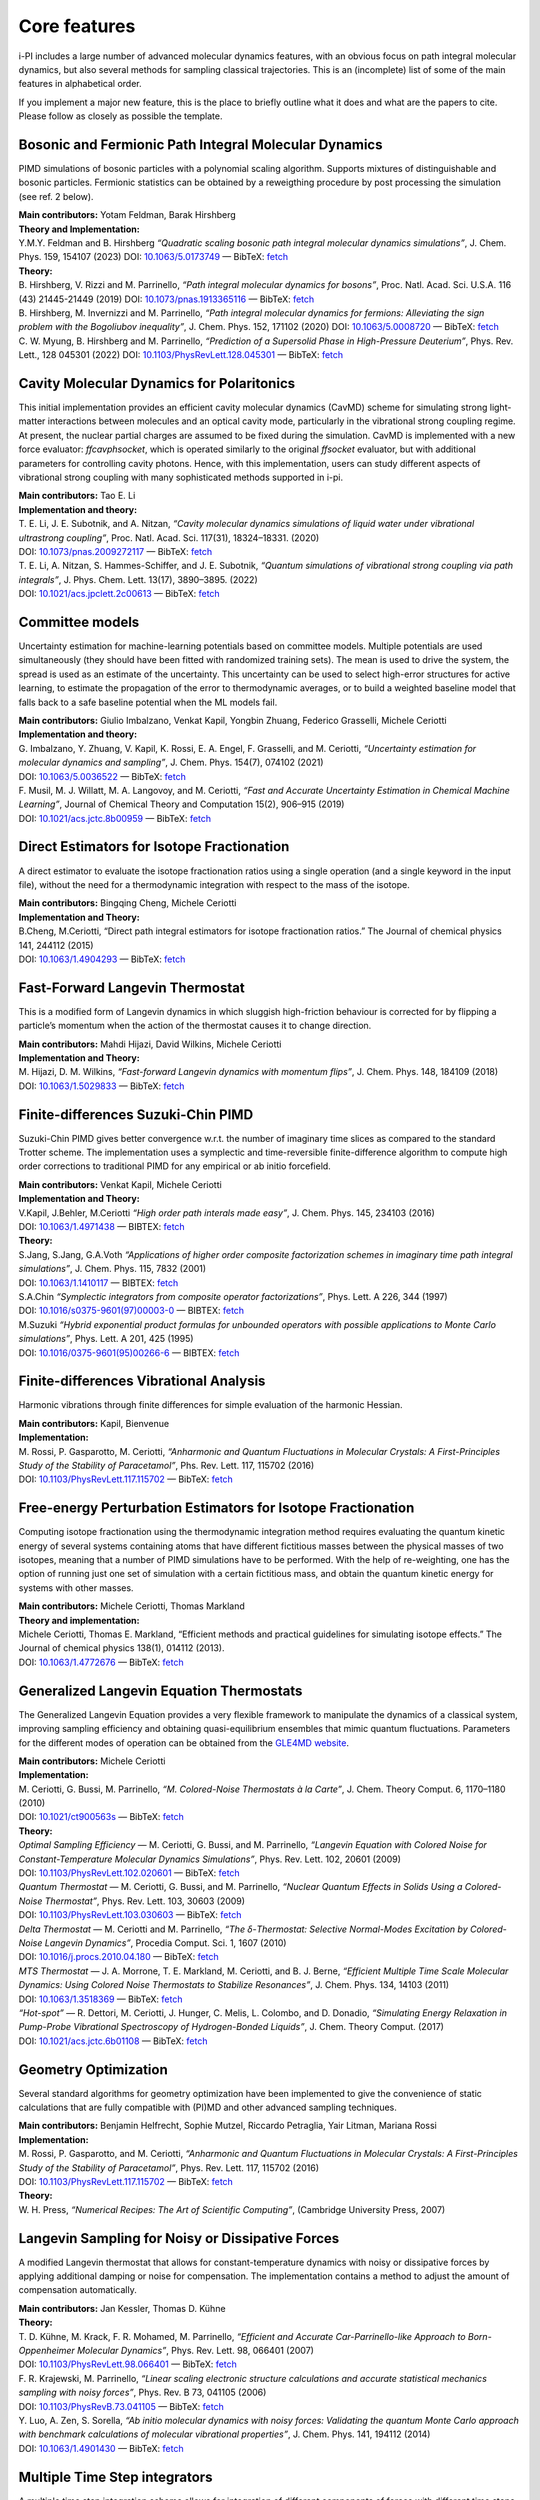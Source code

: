 Core features
=============

i-PI includes a large number of advanced molecular dynamics features,
with an obvious focus on path integral molecular dynamics, but also
several methods for sampling classical trajectories. 
This is an (incomplete) list of some of the main features in alphabetical order.

If you implement a major new feature, this is the place to briefly outline 
what it does and what are the papers to cite. Please follow as closely as 
possible the template.

Bosonic and Fermionic Path Integral Molecular Dynamics
------------------------------------------------------

PIMD simulations of bosonic particles with a polynomial scaling
algorithm. Supports mixtures of distinguishable and bosonic particles.
Fermionic statistics can be obtained by a reweigthing procedure by post
processing the simulation (see ref. 2 below).

| **Main contributors:** Yotam Feldman, Barak Hirshberg
| **Theory and Implementation:**
| Y.M.Y. Feldman and B. Hirshberg *“Quadratic scaling bosonic path
  integral molecular dynamics simulations”*, J. Chem. Phys. 159, 154107 (2023) DOI: 
  `10.1063/5.0173749 <https://doi.org/10.1063/5.0173749>`__
  — BibTeX:
  `fetch <https://pubs.aip.org/Citation/Download?resourceId=2917443&resourceType=3&citationFormat=2>`__
| **Theory:**
| B. Hirshberg, V. Rizzi and M. Parrinello, *“Path integral molecular
  dynamics for bosons”*, Proc. Natl. Acad. Sci. U.S.A. 116 (43)
  21445-21449 (2019) DOI:
  `10.1073/pnas.1913365116 <https://doi.org/10.1073/pnas.1913365116>`__
  — BibTeX:
  `fetch <https://www.doi2bib.org/bib/10.1073/pnas.1913365116>`__
| B. Hirshberg, M. Invernizzi and M. Parrinello, *“Path integral
  molecular dynamics for fermions: Alleviating the sign problem with the
  Bogoliubov inequality”*, J. Chem. Phys. 152, 171102 (2020) DOI:
  `10.1063/5.0008720 <https://doi.org/10.1063/5.0008720>`__ — BibTeX:
  `fetch <https://www.doi2bib.org/bib/10.1063/5.0008720>`__
| C. W. Myung, B. Hirshberg and M. Parrinello, *“Prediction of a
  Supersolid Phase in High-Pressure Deuterium”*, Phys. Rev. Lett., 128
  045301 (2022) DOI:
  `10.1103/PhysRevLett.128.045301 <https://doi.org/10.1103/PhysRevLett.128.045301>`__
  — BibTeX:
  `fetch <https://www.doi2bib.org/bib/10.1103/PhysRevLett.128.045301>`__


Cavity Molecular Dynamics for Polaritonics
------------------------------------------

This initial implementation provides an efficient cavity molecular
dynamics (CavMD) scheme for simulating strong light-matter interactions
between molecules and an optical cavity mode, particularly in the
vibrational strong coupling regime. At present, the nuclear partial
charges are assumed to be fixed during the simulation. CavMD is
implemented with a new force evaluator: *ffcavphsocket*, which is
operated similarly to the original *ffsocket* evaluator, but with
additional parameters for controlling cavity photons. Hence, with this
implementation, users can study different aspects of vibrational strong
coupling with many sophisticated methods supported in i-pi.

| **Main contributors:** Tao E. Li
| **Implementation and theory:**
| T. E. Li, J. E. Subotnik, and A. Nitzan, *“Cavity molecular dynamics
  simulations of liquid water under vibrational ultrastrong coupling”*,
  Proc. Natl. Acad. Sci. 117(31), 18324–18331. (2020)
| DOI:
  `10.1073/pnas.2009272117 <http://dx.doi.org/10.1073/pnas.2009272117>`__
  — BibTeX:
  `fetch <https://www.doi2bib.org/bib/10.1073/pnas.2009272117>`__
| T. E. Li, A. Nitzan, S. Hammes-Schiffer, and J. E. Subotnik, *“Quantum
  simulations of vibrational strong coupling via path integrals”*, J.
  Phys. Chem. Lett. 13(17), 3890–3895. (2022)
| DOI:
  `10.1021/acs.jpclett.2c00613 <http://dx.doi.org/10.1021/acs.jpclett.2c00613>`__
  — BibTeX:
  `fetch <https://www.doi2bib.org/bib/10.1021/acs.jpclett.2c00613>`__

Committee models
----------------

Uncertainty estimation for machine-learning potentials based on
committee models. Multiple potentials are used simultaneously (they
should have been fitted with randomized training sets). The mean is used
to drive the system, the spread is used as an estimate of the
uncertainty. This uncertainty can be used to select high-error
structures for active learning, to estimate the propagation of the error
to thermodynamic averages, or to build a weighted baseline model that
falls back to a safe baseline potential when the ML models fail.

| **Main contributors:** Giulio Imbalzano, Venkat Kapil, Yongbin Zhuang,
  Federico Grasselli, Michele Ceriotti
| **Implementation and theory:**
| G. Imbalzano, Y. Zhuang, V. Kapil, K. Rossi, E. A. Engel, F.
  Grasselli, and M. Ceriotti, *“Uncertainty estimation for molecular
  dynamics and sampling”*, J. Chem. Phys. 154(7), 074102 (2021)
| DOI: `10.1063/5.0036522 <dx.doi.org/10.1063/5.0036522>`__ — BibTeX:
  `fetch <http://www.doi2bib.org/#/doi/10.1063/5.0036522>`__
| F. Musil, M. J. Willatt, M. A. Langovoy, and M. Ceriotti, *“Fast and
  Accurate Uncertainty Estimation in Chemical Machine Learning”*,
  Journal of Chemical Theory and Computation 15(2), 906–915 (2019)
| DOI:
  `10.1021/acs.jctc.8b00959 <dx.doi.org/10.1021/acs.jctc.8b00959>`__ —
  BibTeX:
  `fetch <http://www.doi2bib.org/#/doi/10.1021/acs.jctc.8b00959>`__

Direct Estimators for Isotope Fractionation
-------------------------------------------

A direct estimator to evaluate the isotope fractionation ratios using a
single operation (and a single keyword in the input file), without the
need for a thermodynamic integration with respect to the mass of the
isotope.

| **Main contributors:** Bingqing Cheng, Michele Ceriotti
| **Implementation and Theory:**
| B.Cheng, M.Ceriotti, “Direct path integral estimators for isotope
  fractionation ratios.” The Journal of chemical physics 141, 244112
  (2015)
| DOI: `10.1063/1.4904293 <http://dx.doi.org/10.1063/1.4904293>`__ —
  BibTeX: `fetch <http://www.doi2bib.org/bib/10.1063%2F1.4904293>`__

Fast-Forward Langevin Thermostat
--------------------------------

This is a modified form of Langevin dynamics in which sluggish
high-friction behaviour is corrected for by flipping a particle’s
momentum when the action of the thermostat causes it to change
direction.

| **Main contributors:** Mahdi Hijazi, David Wilkins, Michele Ceriotti
| **Implementation and Theory:**
| M. Hijazi, D. M. Wilkins, *“Fast-forward Langevin dynamics with
  momentum flips”*, J. Chem. Phys. 148, 184109 (2018)
| DOI: `10.1063/1.5029833 <dx.doi.org/10.1063/1.5029833>`__ — BibTeX:
  `fetch <https://www.doi2bib.org/bib/10.1063%2F1.5029833>`__


Finite-differences Suzuki-Chin PIMD
-----------------------------------

Suzuki-Chin PIMD gives better convergence w.r.t. the number of imaginary
time slices as compared to the standard Trotter scheme. The
implementation uses a symplectic and time-reversible finite-difference
algorithm to compute high order corrections to traditional PIMD for any
empirical or ab initio forcefield.

| **Main contributors:** Venkat Kapil, Michele Ceriotti
| **Implementation and Theory:**
| V.Kapil, J.Behler, M.Ceriotti *“High order path interals made easy”*,
  J. Chem. Phys. 145, 234103 (2016)
| DOI: `10.1063/1.4971438 <http://dx.doi.org/10.1063/1.4971438>`__ —
  BIBTEX: `fetch <http://www.doi2bib.org/bib/10.1063%2F1.4971438>`__
| **Theory:**
| S.Jang, S.Jang, G.A.Voth *“Applications of higher order composite
  factorization schemes in imaginary time path integral simulations”*,
  J. Chem. Phys. 115, 7832 (2001)
| DOI: `10.1063/1.1410117 <http://dx.doi.org/10.1063/1.1410117>`__ —
  BIBTEX: `fetch <http://www.doi2bib.org/bib/10.1063%2F1.1410117>`__
| S.A.Chin *“Symplectic integrators from composite operator
  factorizations”*, Phys. Lett. A 226, 344 (1997)
| DOI:
  `10.1016/s0375-9601(97)00003-0 <http://dx.doi.org/10.1016/s0375-9601(97)00003-0>`__
  — BIBTEX:
  `fetch <http://www.doi2bib.org/bib/10.1016%2Fs0375-9601(97)00003-0>`__
| M.Suzuki *“Hybrid exponential product formulas for unbounded operators
  with possible applications to Monte Carlo simulations”*, Phys. Lett. A
  201, 425 (1995)
| DOI:
  `10.1016/0375-9601(95)00266-6 <http://dx.doi.org/10.1016/0375-9601(95)00266-6>`__
  — BIBTEX:
  `fetch <http://www.doi2bib.org/bib/10.1016%2F0375-9601(95)00266-6>`__

Finite-differences Vibrational Analysis
---------------------------------------

Harmonic vibrations through finite differences for simple evaluation of
the harmonic Hessian.

| **Main contributors:** Kapil, Bienvenue
| **Implementation:**
| M. Rossi, P. Gasparotto, M. Ceriotti, *“Anharmonic and Quantum
  Fluctuations in Molecular Crystals: A First-Principles Study of the
  Stability of Paracetamol”*, Phs. Rev. Lett. 117, 115702 (2016)
| DOI:
  `10.1103/PhysRevLett.117.115702 <dx.doi.org/10.1103/PhysRevLett.117.115702>`__
  — BibTeX:
  `fetch <http://www.doi2bib.org/#/doi/10.1103/PhysRevLett.117.115702>`__

Free-energy Perturbation Estimators for Isotope Fractionation
-------------------------------------------------------------

Computing isotope fractionation using the thermodynamic integration
method requires evaluating the quantum kinetic energy of several systems
containing atoms that have different fictitious masses between the
physical masses of two isotopes, meaning that a number of PIMD
simulations have to be performed. With the help of re-weighting, one has
the option of running just one set of simulation with a certain
fictitious mass, and obtain the quantum kinetic energy for systems with
other masses.

| **Main contributors:** Michele Ceriotti, Thomas Markland
| **Theory and implementation:**
| Michele Ceriotti, Thomas E. Markland, “Efficient methods and practical
  guidelines for simulating isotope effects.” The Journal of chemical
  physics 138(1), 014112 (2013).
| DOI: `10.1063/1.4772676 <dx.doi.org/10.1063/1.4772676>`__ — BibTeX:
  `fetch <http://www.doi2bib.org/#/doi/10.1063/1.4772676>`__

Generalized Langevin Equation Thermostats
-----------------------------------------

The Generalized Langevin Equation provides a very flexible framework to
manipulate the dynamics of a classical system, improving sampling
efficiency and obtaining quasi-equilibrium ensembles that mimic quantum
fluctuations. Parameters for the different modes of operation can be
obtained from the `GLE4MD
website <http://gle4md.org/index.html?page=matrix>`__.

| **Main contributors:** Michele Ceriotti
| **Implementation:**
| M. Ceriotti, G. Bussi, M. Parrinello, *“M. Colored-Noise Thermostats à
  la Carte”*, J. Chem. Theory Comput. 6, 1170–1180 (2010)
| DOI: `10.1021/ct900563s <http://dx.doi.org/10.1021/ct900563s>`__ —
  BibTeX: `fetch <http://www.doi2bib.org/bib/10.1021%2Fct900563s>`__
| **Theory:**
| *Optimal Sampling Efficiency* — M. Ceriotti, G. Bussi, and M.
  Parrinello, *“Langevin Equation with Colored Noise for
  Constant-Temperature Molecular Dynamics Simulations”*, Phys.
  Rev. Lett. 102, 20601 (2009)
| DOI:
  `10.1103/PhysRevLett.102.020601 <http://dx.doi.org/10.1103/PhysRevLett.102.020601>`__
  — BibTeX:
  `fetch <http://www.doi2bib.org/bib/10.1103%2FPhysRevLett.102.020601>`__
| *Quantum Thermostat* — M. Ceriotti, G. Bussi, and M. Parrinello,
  *“Nuclear Quantum Effects in Solids Using a Colored-Noise
  Thermostat”*, Phys. Rev. Lett. 103, 30603 (2009)
| DOI:
  `10.1103/PhysRevLett.103.030603 <http://dx.doi.org/10.1103/PhysRevLett.103.030603>`__
  — BibTeX:
  `fetch <http://www.doi2bib.org/bib/10.1103%2FPhysRevLett.103.030603>`__
| *Delta Thermostat* — M. Ceriotti and M. Parrinello, *“The
  δ-Thermostat: Selective Normal-Modes Excitation by Colored-Noise
  Langevin Dynamics”*, Procedia Comput. Sci. 1, 1607 (2010)
| DOI:
  `10.1016/j.procs.2010.04.180 <http://dx.doi.org/10.1016/j.procs.2010.04.180>`__
  — BibTeX:
  `fetch <http://www.doi2bib.org/bib/10.1016%2Fj.procs.2010.04.180>`__
| *MTS Thermostat* — J. A. Morrone, T. E. Markland, M. Ceriotti, and B.
  J. Berne, *“Efficient Multiple Time Scale Molecular Dynamics: Using
  Colored Noise Thermostats to Stabilize Resonances”*, J. Chem. Phys.
  134, 14103 (2011)
| DOI: `10.1063/1.3518369 <http://dx.doi.org/10.1063/1.3518369>`__ —
  BibTeX: `fetch <http://www.doi2bib.org/bib/10.1063%2F1.3518369>`__
| *“Hot-spot”* — R. Dettori, M. Ceriotti, J. Hunger, C. Melis, L.
  Colombo, and D. Donadio, *“Simulating Energy Relaxation in Pump-Probe
  Vibrational Spectroscopy of Hydrogen-Bonded Liquids”*, J. Chem. Theory
  Comput. (2017)
| DOI:
  `10.1021/acs.jctc.6b01108 <http://dx.doi.org/10.1063/10.1021/acs.jctc.6b01108>`__
  — BibTeX:
  `fetch <http://www.doi2bib.org/bib/10.1021%2Facs.jctc.6b01108>`__

Geometry Optimization
---------------------

Several standard algorithms for geometry optimization have been
implemented to give the convenience of static calculations that are
fully compatible with (PI)MD and other advanced sampling techniques.

| **Main contributors:** Benjamin Helfrecht, Sophie Mutzel, Riccardo
  Petraglia, Yair Litman, Mariana Rossi
| **Implementation:**
| M. Rossi, P. Gasparotto, and M. Ceriotti, *“Anharmonic and Quantum
  Fluctuations in Molecular Crystals: A First-Principles Study of the
  Stability of Paracetamol”*, Phys. Rev. Lett. 117, 115702 (2016)
| DOI:
  `10.1103/PhysRevLett.117.115702 <http://dx.doi.org/10.1103/PhysRevLett.117.115702>`__
  — BibTeX:
  `fetch <http://www.doi2bib.org/bib/10.1103%2FPhysRevLett.117.115702>`__
| **Theory:**
| W. H. Press, *“Numerical Recipes: The Art of Scientific Computing”*,
  (Cambridge University Press, 2007)

Langevin Sampling for Noisy or Dissipative Forces
-------------------------------------------------

A modified Langevin thermostat that allows for constant-temperature
dynamics with noisy or dissipative forces by applying additional damping
or noise for compensation. The implementation contains a method to
adjust the amount of compensation automatically.

| **Main contributors:** Jan Kessler, Thomas D. Kühne
| **Theory:**
| T. D. Kühne, M. Krack, F. R. Mohamed, M. Parrinello, *“Efficient and
  Accurate Car-Parrinello-like Approach to Born-Oppenheimer Molecular
  Dynamics”*, Phys. Rev. Lett. 98, 066401 (2007)
| DOI:
  `10.1103/PhysRevLett.98.066401 <dx.doi.org/10.1103/PhysRevLett.98.066401>`__
  — BibTeX:
  `fetch <http://www.doi2bib.org/bib/10.1103%2FPhysRevLett.98.066401>`__
| F. R. Krajewski, M. Parrinello, *“Linear scaling electronic structure
  calculations and accurate statistical mechanics sampling with noisy
  forces”*, Phys. Rev. B 73, 041105 (2006)
| DOI:
  `10.1103/PhysRevB.73.041105 <dx.doi.org/10.1103/PhysRevB.73.041105>`__
  — BibTeX:
  `fetch <http://www.doi2bib.org/bib/10.1103%2FPhysRevB.73.041105>`__
| Y. Luo, A. Zen, S. Sorella, *“Ab initio molecular dynamics with noisy
  forces: Validating the quantum Monte Carlo approach with benchmark
  calculations of molecular vibrational properties”*, J. Chem. Phys.
  141, 194112 (2014)
| DOI: `10.1063/1.4901430 <dx.doi.org/10.1063/1.4901430>`__ — BibTeX:
  `fetch <http://www.doi2bib.org/bib/10.1063%2F1.4901430>`__

Multiple Time Step integrators
------------------------------

A multiple time step integration scheme allows for integration of
different components of forces with different time steps. It becomes
advantageous when the total force can be decomposed into a slowly
varying expensive part and a rapidly varying cheap part. A larger time
step can be used to integrate the former, there by reducing the number
of expensive computations.

| **Main contributors:** Venkat Kapil
| **Implementation:**
| V.Kapil, J.VandeVondele, M.Ceriotti *“Accurate molecular dynamics and
  nuclear quantum effects at low cost by multiple steps in real and
  imaginary time: using density functional theory to accelerate
  wavefunction methods”*, J. Chem. Phys. 144, 054111 (2016)
| DOI: `10.1063/1.4941091 <http://dx.doi.org/10.1063/1.4941091>`__ —
  BibTeX: `fetch <http://www.doi2bib.org/bib/10.1063%2F1.4941091>`__
| **Theory:**
| M.Tuckerman, B.J.Berne *“Reversible multiple time scale molecular
  dynamics”*, J. Chem. Phys. 97, 1990 (1992)
| DOI: `10.1063/1.463137 <http://dx.doi.org/10.1063/1.463137>`__ —
  BibTeX: `fetch <http://www.doi2bib.org/bib/10.1063%2F1.463137>`__

Open Path Integrals
-------------------

Open path integrals and momentum distribution estimators for the
computation of the particle momentum distribution including quantum
fluctuations of nuclei.

| **Main contributors:** Kapil, Cuzzocrea, Ceriotti
| **Implementation and Theory:**
| V. Kapil, A. Cuzzocrea, M. Ceriotti, *“Anisotropy of the Proton
  Momentum Distribution in Water”*, J. Phys. Chem. B 122, 6048-6054
  (2018)
| DOI:
  `10.1021/acs.jpcb.8b03896 <dx.doi.org/10.1021/acs.jpcb.8b03896>`__ —
  BibTeX:
  `fetch <http://www.doi2bib.org/#/doi/10.1021/acs.jpcb.8b03896>`__
| **Theory:**
| J. A. Morrone, R. Car, *“Nuclear Quantum Effects in Water”*, Phys.
  Rev. Lett. 101, 017801 (2008)
| DOI:
  `10.1103/PhysRevLett.101.017801 <http://dx.doi.org/10.1103/PhysRevLett.101.017801>`__
  — BibTeX:
  `fetch <http://www.doi2bib.org/#/doi/10.1103/PhysRevLett.101.017801>`__

Path Integral GLEs
------------------

Generalized Langevin Equations can be combined with a PIMD framework to
accelerate convergence of quantum observables while retaining systematic
approach to the quantum limit. Parameters formatted for i-PI input can
be obtained from the `GLE4MD
website <http://gle4md.org/index.html?page=matrix>`__.

| **Main contributors:** Michele Ceriotti, Joshua More
| **Implementation:**
| M. Ceriotti, J. More, D. Manolopoulos, *“i-PI: A Python interface for
  ab initio path integral molecular dynamics simulations”*, Comp. Phys.
  Comm. 185(3), 1019 (2014)
| DOI:
  `10.1016/j.cpc.2013.10.027 <http://dx.doi.org/10.1016/j.cpc.2013.10.027>`__
  — BibTeX:
  `fetch <http://www.doi2bib.org/bib/10.1016%2Fj.cpc.2013.10.027>`__
| **Theory:**
| *PIGLET* — M. Ceriotti and D. E. Manolopoulos, *“Efficient
  First-Principles Calculation of the Quantum Kinetic Energy and
  Momentum Distribution of Nuclei”*, Phys. Rev. Lett. 109, 100604 (2012)
| DOI:
  `10.1103/PhysRevLett.109.100604 <http://dx.doi.org/10.1103/PhysRevLett.109.100604>`__
  — BibTeX:
  `fetch <http://www.doi2bib.org/bib/10.1103%2FPhysRevLett.109.100604>`__
| *PI+GLE* — M. Ceriotti, D. E. Manolopoulos, and M. Parrinello,
  *“Accelerating the Convergence of Path Integral Dynamics with a
  Generalized Langevin Equation”*, J. Chem. Phys. 134, 84104 (2011)
| DOI: `10.1063/1.3556661 <http://dx.doi.org/10.1063/1.3556661>`__ —
  BibTeX: `fetch <http://www.doi2bib.org/bib/10.1063%2F1.3556661>`__


Path Integral Molecular Dynamics
--------------------------------

The basic PIMD implementation in i-PI relies on a normal-modes
integrator, and allows setting non-physical masses, so that both RPMD
and CMD can be easily realized.

| **Main contributors:** Michele Ceriotti, Joshua More
| **Implementation:**
| M. Ceriotti, J. More, D. Manolopoulos, *“i-PI: A Python interface for
  ab initio path integral molecular dynamics simulations”*, Comp. Phys.
  Comm. 185(3), 1019 (2014) DOI:
  `10.1016/j.cpc.2013.10.027 <http://dx.doi.org/10.1016/j.cpc.2013.10.027>`__
  — BibTeX:
  `fetch <http://www.doi2bib.org/bib/10.1016%2Fj.cpc.2013.10.027>`__
| **Theory:**
| R. Feynman, A. Hibbs, *“Quantum Mechanics and Path Integrals”*,
  McGraw-Hill (1964)
| M. Tuckerman, *“Statistical Mechanics and Molecular Simulations”*,
  Oxford Univ. Press (2008)

Path Integrals Molecular Dynamics at Constant Pressure
------------------------------------------------------

The constant-pressure implementation allows for arbitrary thermostats to
be applied to the cell degrees of freedom, and work in both
constant-shape and variable-cell mode.

| **Main contributors:** Michele Ceriotti, Joshua More, Mariana Rossi
| **Implementation:**
| M. Ceriotti, J. More, D. Manolopoulos, *“i-PI: A Python interface for
  ab initio path integral molecular dynamics simulations”*, Comp. Phys.
  Comm. 185(3), 1019 (2014)
| DOI:
  `10.1016/j.cpc.2013.10.027 <http://dx.doi.org/10.1016/j.cpc.2013.10.027>`__
  — BibTeX:
  `fetch <http://www.doi2bib.org/bib/10.1016%2Fj.cpc.2013.10.027>`__
| **Theory:**
| G. J. Martyna, A. Hughes, M. Tuckerman, *“Molecular dynamics
  algorithms for path integrals at constant pressure”*, J. Chem. Phys.
  110(7), 3275 (1999)
| DOI: `10.1063/1.478193 <http://dx.doi.org/10.1063/1.478193>`__ —
  BibTeX: `fetch <http://www.doi2bib.org/bib/10.1063%2F1.478193>`__
| G. Bussi, T. Zykova-Timan, M. Parrinello, *“Isothermal-isobaric
  molecular dynamics using stochastic velocity rescaling”*, J. Chem.
  Phys. 130(7), 074101 (2009)
| DOI: `10.1063/1.3073889 <http://dx.doi.org/10.1063/1.3073889>`__ —
  BibTeX: `fetch <http://www.doi2bib.org/bib/10.1063%2F1.3073889>`__
| P. Raiteri, J. D. Gale, G. Bussi, *“Reactive force field simulation of
  proton diffusion in BaZrO3 using an empirical valence bond approach”*,
  J. Phys. Cond. Matt. 23(33), 334213 (2011)
| DOI:
  `10.1088/0953-8984/23/33/334213 <http://dx.doi.org/10.1088/0953-8984/23/33/334213>`__
  — BibTeX:
  `fetch <http://www.doi2bib.org/bib/10.1088/0953-8984/23/33%2F334213>`__

Path Integral Langevin Equation Thermostats
-------------------------------------------

Simple yet efficient Langevin thermostat for PIMD, with normal-modes
thermostats optimally coupled to the ideal ring polymer frequencies

| **Main contributors:** Michele Ceriotti
| **Implementation and Theory:**
| M. Ceriotti, M. Parrinello, T. E. Markland, and D. E. Manolopoulos,
  *“Efficient stochastic thermostatting of path integral molecular
  dynamics”* J. Chem. Phys. 133, 124104 (2010).
| DOI: `10.1063/1.3489925 <http://dx.doi.org/10.1063/1.3489925>`__ —
  BibTeX: `fetch <http://www.doi2bib.org/bib/10.1063%2F1.3489925>`__

Perturbed Path Integrals
------------------------

Effectively a zeroth-order cumulant expansion of the high-order PI
Hamiltonian, perturbed path integrals offer an attractive approach to
compute thermochemistry of materials and molecules including quantum
nuclei, as a post-processing of a Trotter trajectory.

| **Main contributors:** Igor Poltavski
| **Theory:**
| I. Poltavsky and A. Tkatchenko, *“Modeling Quantum Nuclei with
  Perturbed Path Integral Molecular Dynamics”*, Chem. Sci. 7, 1368
  (2016)
| DOI: `10.1039/C5SC03443D <http://dx.doi.org/10.1039/C5SC03443D>`__ —
  BibTeX: `fetch <http://www.doi2bib.org/bib/10.1039%2FC5SC03443D>`__


Replica Exchange MD
-------------------

Accelerated convergence of averages by performing Monte Carlo exchanges
of configurations between parallel calculations.

| **Main contributors:** Riccardo Petraglia, Robert Meissner, Michele
  Ceriotti
| **Implementation:** R. Petraglia, A. Nicolaï, M. M. D. Wodrich, M.
  Ceriotti, C. Corminboeuf, *“Beyond static structures: Putting forth
  remd as a tool to solve problems in computational organic chemistry”*,
  J. Comput. Chem. 37(1), 83-92 (2016)
| DOI: `10.1002/jcc.24025 <dx.doi.org/10.1002/jcc.24025>`__ — BibTeX:
  `fetch <http://www.doi2bib.org/#/doi/10.1002/jcc.24025>`__
| **Theory:**
| Y. Sugita, Y. Okamoto, *“Replica-exchange molecular dynamics method
  for protein folding”*, Chem. Phys. Lett. 314(1-2), 141–151 (1999)
| DOI:
  `10.1016/s0009-2614(99)01123-9 <dx.doi.org/10.1016/s0009-2614(99)01123-9>`__
  — BibTeX:
  `fetch <http://www.doi2bib.org/#/doi/10.1016/s0009-2614(99)01123-9>`__
| T. Okabe, M. Kawata, Y. Okamoto, M. Mikami, *“Replica-exchange monte
  carlo method for the isobaric–isothermal ensemble”*, Chem. Phys. Lett.
  335(5-6), 435-439 (2001)
| DOI: `10.1016/
  s0009-2614(01)00055-0 <dx.doi.org/10.1016/s0009-2614(01)00055-0>`__ —
  BibTeX:
  `fetch <http://www.doi2bib.org/#/doi/10.1016/s0009-2614(01)00055-0>`__

Quantum Alchemical Transformation
---------------------------------

An algorithm that performs Monte Carlo moves to change a chemical
species into its isotopes.

| **Main contributors:** Bingqing Cheng, Michele Ceriotti
| **Implementation:**
| Cheng, Bingqing, J"{o}rg Behler, Michele Ceriotti, *“Nuclear Quantum
  Effects in Water at the Triple Point: Using Theory as a Link Between
  Experiments.”* J. Phys. Chem. Lett. 7(12), 2210-2215 (2016)
| DOI:
  `10.1021/acs.jpclett.6b00729 <dx.doi.org/10.1021/acs.jpclett.6b00729>`__
  — BibTeX:
  `fetch <http://www.doi2bib.org/bib/10.1021%2Facs.jpclett.6b00729>`__
| **Theory:**
| Michael R. Shirts, David L. Mobley, John D. Chodera, *“Alchemical Free
  Energy Calculations: Ready for Prime Time?”*, Ann. Rep. Comp. Chem.
  41-59 (2007)
| DOI:
  `10.1016/S1574-1400(07)03004-6 <http://dx.doi.org/10.1016/S1574-1400(07)03004-6>`__
  — BibTeX:
  `fetch <http://www.doi2bib.org/bib/10.1016%2FS1574-1400(07)03004-6>`__
| Jian Liu, Richard S Andino, Christina M Miller, Xin Chen, David M
  Wilkins, Michele Ceriotti, David E Manolopoulos, *“A surface-specific
  isotope effect in mixtures of light and heavy water”*, J. Phys. Chem.
  C 117(6), 2944-2951 (2013)
| DOI: `10.1021/jp311986m <http://dx.doi.org/10.1021/jp311986m>`__ —
  BibTeX: `fetch <http://www.doi2bib.org/#/10.1021/jp311986m>`__


Reweighting-based high-order PIMD
---------------------------------

The Boltzmann weight assciated with the high order correction to
standard PIMD is printed out as a property so that the high order
estimate of an arbitrary position-dependent observable can be computed
as a weighted average.

| **Main contributors:** Michele Ceriotti , Guy A. R. Brian
| **Implementation:**
| M.Ceriotti, G.A.R.Brian, O.Riordan, D.E.Manolopolous *“The
  inefficiency of re-weighted sampling and the curse of system size in
  high-order path integration”*, Proc. R. Soc. A 468, 2-17 (2011)
| DOI:
  `10.1098/rspa.2011.0413 <http://dx.doi.org/10.1098/rspa.2011.0413>`__
  — BIBTEX:
  `fetch <http://www.doi2bib.org/bib/10.1098%2Frspa.2011.0413>`__
| **Theory:**
| S.Jang, S.Jang, G.A.Voth *“Applications of higher order composite
  factorization schemes in imaginary time path integral simulations”*,
  J. Chem. Phys. 115, 7832 (2001)
| DOI: `10.1063/1.1410117 <http://dx.doi.org/10.1063/1.1410117>`__ —
  BIBTEX: `fetch <http://www.doi2bib.org/bib/10.1063%2F1.1410117>`__
| S.A.Chin *“Symplectic integrators from composite operator
  factorizations”*, Phys. Lett. A 226, 344 (1997)
| DOI:
  `10.1016/s0375-9601(97)00003-0 <http://dx.doi.org/10.1016/s0375-9601(97)00003-0>`__
  — BIBTEX:
  `fetch <http://www.doi2bib.org/bib/10.1016%2Fs0375-9601(97)00003-0>`__
| M.Suzuki *“Hybrid exponential product formulas for unbounded operators
  with possible applications to Monte Carlo simulations”*, Phys. Lett. A
  201, 425 (1995)
| DOI:
  `10.1016/0375-9601(95)00266-6 <http://dx.doi.org/10.1016/0375-9601(95)00266-6>`__
  — BIBTEX:
  `fetch <http://www.doi2bib.org/bib/10.1016%2F0375-9601(95)00266-6>`__

Ring-Polymer Contraction
------------------------

A ring-polymer contraction makes it possible to compute different
components of the forces on different number of imaginary time slices.
In order to reap maximum benefits, the implementation is fully
compatible with the multiple time step integrators.

| **Main contributors:** Michele Ceriotti, Venkat Kapil
| **Implementation:**
| V.Kapil, J.VandeVondele, M.Ceriotti *“Accurate molecular dynamics and
  nuclear quantum effects at low cost by multiple steps in real and
  imaginary time: using density functional theory to accelerate
  wavefunction methods”*, J. Chem. Phys. 144, 054111 (2016) DOI:
  `10.1063/1.4941091 <http://dx.doi.org/10.1063/1.4941091>`__ — BibTeX:
  `fetch <http://www.doi2bib.org/bib/10.1063%2F1.4941091>`__
| **Theory:**
| T.Markland, D.E.Manolopoulos *“An efficient ring polymer contraction
  scheme for imaginary time path integral simulations”*, J. Chem. Phys.
  129, 024105 (2008)
| DOI: `10.1063/1.2953308 <http://dx.doi.org/10.1063/1.2953308>`__ —
  BibTeX: `fetch <http://www.doi2bib.org/bib/10.1063%2F1.2953308>`__


Ring-polymer Instantons
-----------------------

Semiclassical instanton theory is an efficient way of simulating
tunneling contributions to reaction rate constants and tunneling
splittings, based on a well-defined dominant tunneling pathway. It can
be much more efficient than RPMD rate theory, but it is not applicable
to condensed phases and includes anharmonicities only along the reaction
coordinate.

| **Main contributors:** Yair Litman, Jeremy O. Richardson, Mariana
  Rossi
| **Implementation:**
| Y. Litman, J. O. Richardson, T. Kumagai, M. Rossi, *Elucidating the
  Quantum Dynamics of Intramolecular Double Hydrogen Transfer in
  Porphycene*, arXiv:1810.05681 (2018).
| V. Kapil et al. *i-PI 2.0: A Universal Force Engine for
  AdvancedMolecular Simulations*, Comp. Phys. Comm. (2018)
| **Theory:**
| W. H. Miller, *Semiclassical limit of quantum mechanical transition
  state theory for nonseparable systems*, J. Chem. Phys. 62(5) 1899–1906
  (1975)
| DOI: `10.1063/1.430676 <dx.doi.org/10.1063/1.430676>`__ — BibTeX:
  `fetch <doi2bib.org/#/doi/10.1063/1.430676>`__
| J. O. Richardson, *Ring-polymer instanton theory*, Int. Rev. Phys.
  Chem. 37, 171 (2018)
| DOI:
  `10.1080/0144235X.2018.1472353 <doi.org/10.1080/0144235X.2018.1472353>`__
  — BibTeX: `fetch <doi2bib.org/#/doi/10.1080/0144235X.2018.1472353>`__

Thermodynamic Integrations
--------------------------

Thermodynamic integrations are made easy with i-PI, through the
connection of different sockets and the different weights one can assign
to different forces. It is possible to do harmonic (Debye model) to
anharmonic integration, or integrations between different kinds of
potentials. Also, quantum thermodynamic integrations relative to mass
are easily done through the manual input of each atom’s masses.

| **Main contributors:** Mariana Rossi, Michele Ceriotti
| **Implementation:**
| M. Rossi, P. Gasparotto, M.Ceriotti *“Anharmonic and Quantum
  Fluctuations in Molecular Crystals: A First-Principles Study of the
  Stability of Paracetamol”*, Phys. Rev. Lett. 117, 115702 (2016)
| DOI:
  `10.1103/PhysRevLett.117.115702 <http://dx.doi.org/10.1103/PhysRevLett.117.115702>`__
  — BIBTEX:
  `fetch <http://www.doi2bib.org/bib/10.1103%2FPhysRevLett.117.115702>`__

Thermostatted Ring-polymer Molecular Dynamics
---------------------------------------------

By introducing an internal mode thermostat to RPMD it is possible to
reduce the well-known artifacts in the simulation of dynamical
properties by path integral methods.

| **Main contributors:** Mariana Rossi, Michele Ceriotti
| **Implementation:**
| M.Rossi, M.Ceriotti, D.E.Manolopoulos, *“How to remove the spurious
  resonances from ring polymer molecular dynamics”*, J. Chem. Phys. 140,
  234116 (2014)
| DOI: `10.1063/1.4883861 <https://doi.org/10.1063/1.4883861>`__ —
  BibTeX: `fetch <https://www.doi2bib.org/bib/10.1063%2F1.4883861>`__
| **Theory:**
| I.R.Craig, D.E.Manolopoulos *“Quantum statistics and classical
  mechanics: Real time correlation functions from ring polymer molecular
  dynamics”*, J. Chem. Phys. 121, 3368 (2004)
| DOI: `10.1063/1.1777575 <https://doi.org/10.1063/1.1777575>`__ —
  BibTeX: `fetch <https://www.doi2bib.org/bib/10.1063%2F1.1777575>`__


